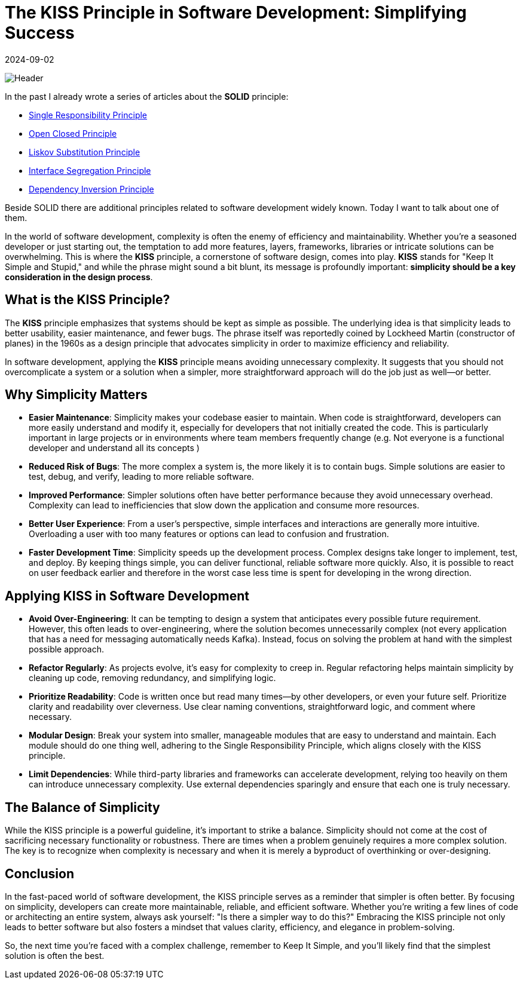 = The KISS Principle in Software Development: Simplifying Success
:imagesdir: /assets/images/posts/2024/09/02
:page-excerpt: Why simplicity wins.
:page-tags: [kotlin, software, engineering, principle, kiss]
:revdate: 2024-09-02

image:header.png[Header]

In the past I already wrote a series of articles about the *SOLID* principle:

- https://medium.com/towardsdev/solid-single-responsibility-principle-part-1-7c11911e438b[Single Responsibility Principle]
- https://medium.com/towardsdev/solid-open-closed-principle-part-2-ed1bdc5a2326[Open Closed Principle]
- https://medium.com/towardsdev/solid-liskov-substitution-principle-part-3-3e46d5dd36a0[Liskov Substitution Principle]
- https://medium.com/towardsdev/solid-interface-segregation-principle-part-4-73f850af2248[Interface Segregation Principle]
- https://medium.com/@inzuael/solid-dependency-inversion-principle-part-5-f5bec43ab22e[Dependency Inversion Principle]

Beside SOLID there are additional principles related to software development widely known. Today I want to talk about one of them.

In the world of software development, complexity is often the enemy of efficiency and maintainability. Whether you're a seasoned developer or just starting out, the temptation to add more features, layers, frameworks, libraries or intricate solutions can be overwhelming. This is where the *KISS* principle, a cornerstone of software design, comes into play. *KISS* stands for "Keep It Simple and Stupid," and while the phrase might sound a bit blunt, its message is profoundly important: *simplicity should be a key consideration in the design process*.

== What is the KISS Principle?
The *KISS* principle emphasizes that systems should be kept as simple as possible. The underlying idea is that simplicity leads to better usability, easier maintenance, and fewer bugs. The phrase itself was reportedly coined by Lockheed Martin (constructor of planes) in the 1960s as a design principle that advocates simplicity in order to maximize efficiency and reliability.

In software development, applying the *KISS* principle means avoiding unnecessary complexity. It suggests that you should not overcomplicate a system or a solution when a simpler, more straightforward approach will do the job just as well—or better.

== Why Simplicity Matters
- *Easier Maintenance*: Simplicity makes your codebase easier to maintain. When code is straightforward, developers can more easily understand and modify it, especially for developers that not initially created the code. This is particularly important in large projects or in environments where team members frequently change (e.g. Not everyone is a functional developer and understand all its concepts )

- *Reduced Risk of Bugs*: The more complex a system is, the more likely it is to contain bugs. Simple solutions are easier to test, debug, and verify, leading to more reliable software.

- *Improved Performance*: Simpler solutions often have better performance because they avoid unnecessary overhead. Complexity can lead to inefficiencies that slow down the application and consume more resources.

- *Better User Experience*: From a user's perspective, simple interfaces and interactions are generally more intuitive. Overloading a user with too many features or options can lead to confusion and frustration.

- *Faster Development Time*: Simplicity speeds up the development process. Complex designs take longer to implement, test, and deploy. By keeping things simple, you can deliver functional, reliable software more quickly. Also, it is possible to react on user feedback earlier and therefore in the worst case less time is spent for developing in the wrong direction.

== Applying KISS in Software Development
- *Avoid Over-Engineering*: It can be tempting to design a system that anticipates every possible future requirement. However, this often leads to over-engineering, where the solution becomes unnecessarily complex (not every application that has a need for messaging automatically needs Kafka). Instead, focus on solving the problem at hand with the simplest possible approach.

- *Refactor Regularly*: As projects evolve, it's easy for complexity to creep in. Regular refactoring helps maintain simplicity by cleaning up code, removing redundancy, and simplifying logic.

- *Prioritize Readability*: Code is written once but read many times—by other developers, or even your future self. Prioritize clarity and readability over cleverness. Use clear naming conventions, straightforward logic, and comment where necessary.

- *Modular Design*: Break your system into smaller, manageable modules that are easy to understand and maintain. Each module should do one thing well, adhering to the Single Responsibility Principle, which aligns closely with the KISS principle.

- *Limit Dependencies*: While third-party libraries and frameworks can accelerate development, relying too heavily on them can introduce unnecessary complexity. Use external dependencies sparingly and ensure that each one is truly necessary.

== The Balance of Simplicity
While the KISS principle is a powerful guideline, it's important to strike a balance. Simplicity should not come at the cost of sacrificing necessary functionality or robustness. There are times when a problem genuinely requires a more complex solution. The key is to recognize when complexity is necessary and when it is merely a byproduct of overthinking or over-designing.

== Conclusion
In the fast-paced world of software development, the KISS principle serves as a reminder that simpler is often better. By focusing on simplicity, developers can create more maintainable, reliable, and efficient software. Whether you're writing a few lines of code or architecting an entire system, always ask yourself: "Is there a simpler way to do this?" Embracing the KISS principle not only leads to better software but also fosters a mindset that values clarity, efficiency, and elegance in problem-solving.

So, the next time you're faced with a complex challenge, remember to Keep It Simple, and you'll likely find that the simplest solution is often the best.








